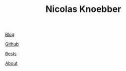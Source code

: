 #+TITLE: Nicolas Knoebber

#+begin_header-links
[[file:blog.html][Blog]]

[[https://github.com/knoebber][Github]]

[[./personal-bests.org][Bests]]

[[./posts/about-me.org][About]]
#+end_header-links
